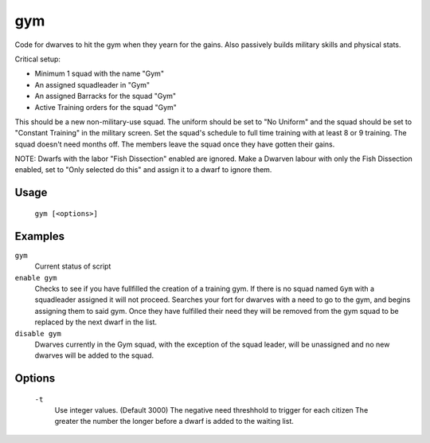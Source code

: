 gym
===

.. dfhack-tool::
    :summary: Assigns Dwarves to a military squad until they have fulfilled their need for Martial Training
    :tags: fort auto bugfix units

Code for dwarves to hit the gym when they yearn for the gains. Also passively builds military skills and physical stats.

Critical setup:

- Minimum 1 squad with the name "Gym"
- An assigned squadleader in "Gym"
- An assigned Barracks for the squad "Gym"
- Active Training orders for the squad "Gym"

This should be a new non-military-use squad. The uniform should be set to "No Uniform" and the squad should be set to "Constant Training" in the military screen.
Set the squad's schedule to full time training with at least 8 or 9 training.
The squad doesn't need months off. The members leave the squad once they have gotten their gains.

NOTE: Dwarfs with the labor "Fish Dissection" enabled are ignored. Make a Dwarven labour with only the Fish Dissection enabled, set to "Only selected do this" and assign it to a dwarf to ignore them.

Usage
-----

    ``gym [<options>]``

Examples
--------

``gym``
    Current status of script

``enable gym``
    Checks to see if you have fullfilled the creation of a training gym.
    If there is no squad named ``Gym`` with a squadleader assigned it will not proceed.
    Searches your fort for dwarves with a need to go to the gym, and begins assigning them to said gym.
    Once they have fulfilled their need they will be removed from the gym squad to be replaced by the next dwarf in the list.

``disable gym``
    Dwarves currently in the Gym squad, with the exception of the squad leader, will be unassigned and no new dwarves will be added to the squad.

Options
-------
    ``-t``
        Use integer values. (Default 3000)
        The negative need threshhold to trigger for each citizen
        The greater the number the longer before a dwarf is added to the waiting list.
